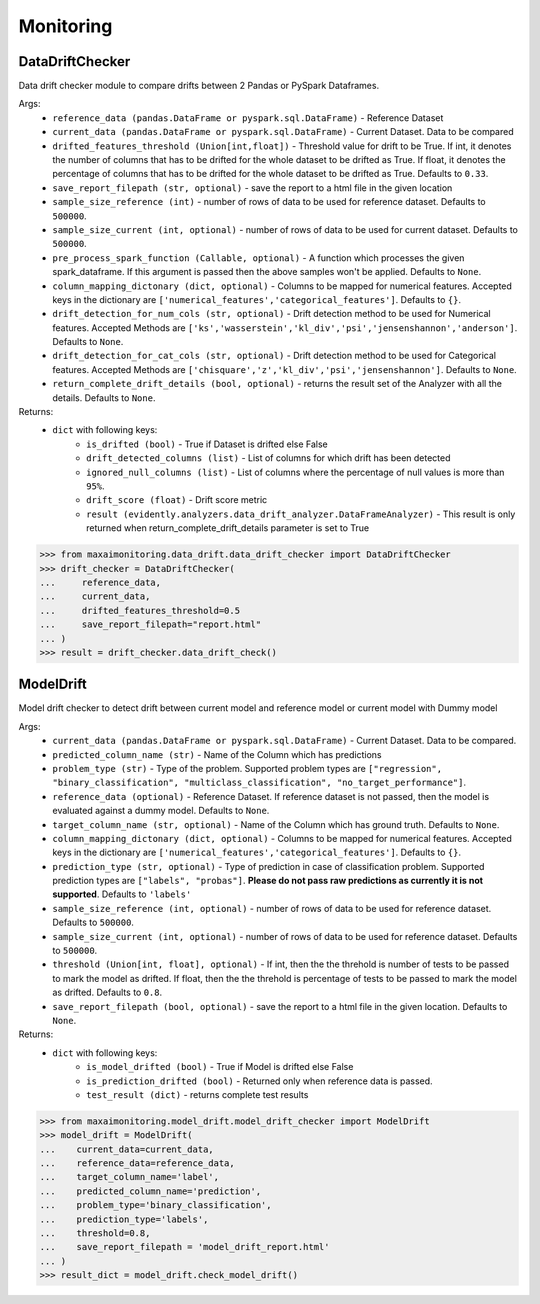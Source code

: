 Monitoring
===========

DataDriftChecker
****************
Data drift checker module to compare drifts between 2 Pandas or PySpark Dataframes.

Args:
    - ``reference_data (pandas.DataFrame or pyspark.sql.DataFrame)`` - Reference Dataset
    - ``current_data (pandas.DataFrame or pyspark.sql.DataFrame)`` - Current Dataset. Data to be compared
    - ``drifted_features_threshold (Union[int,float])`` - Threshold value for drift to be True. If int, it denotes the number of columns that has to be drifted for the whole dataset to be drifted as True. If float, it denotes the percentage of columns that has to be drifted for the whole dataset to be drifted as True. Defaults to ``0.33``.
    - ``save_report_filepath (str, optional)`` - save the report to a html file in the given location
    - ``sample_size_reference (int)`` - number of rows of data to be used for reference dataset. Defaults to ``500000``.
    - ``sample_size_current (int, optional)`` - number of rows of data to be used for current dataset. Defaults to ``500000``.
    - ``pre_process_spark_function (Callable, optional)`` - A function which processes the given spark_dataframe. If this argument is passed then the above samples won't be applied. Defaults to ``None``.
    - ``column_mapping_dictonary (dict, optional)`` - Columns to be mapped for numerical features. Accepted keys in the dictionary are ``['numerical_features','categorical_features']``. Defaults to ``{}``.
    - ``drift_detection_for_num_cols (str, optional)`` - Drift detection method to be used for Numerical features. Accepted Methods are ``['ks','wasserstein','kl_div','psi','jensenshannon','anderson']``. Defaults to ``None``.
    - ``drift_detection_for_cat_cols (str, optional)`` - Drift detection method to be used for Categorical features. Accepted Methods are ``['chisquare','z','kl_div','psi','jensenshannon']``. Defaults to ``None``.
    - ``return_complete_drift_details (bool, optional)`` - returns the result set of the Analyzer with all the details. Defaults to ``None``.
    
Returns:
    - ``dict`` with following keys:
        - ``is_drifted (bool)`` - True if Dataset is drifted else False
        - ``drift_detected_columns (list)`` - List of columns for which drift has been detected
        - ``ignored_null_columns (list)`` - List of columns where the percentage of null values is more than ``95%``.
        - ``drift_score (float)`` - Drift score metric
        - ``result (evidently.analyzers.data_drift_analyzer.DataFrameAnalyzer)`` - This result is only returned when return_complete_drift_details parameter is set to True
        
        
>>> from maxaimonitoring.data_drift.data_drift_checker import DataDriftChecker
>>> drift_checker = DataDriftChecker(
...     reference_data,
...     current_data,
...     drifted_features_threshold=0.5
...     save_report_filepath="report.html"
... )
>>> result = drift_checker.data_drift_check()


ModelDrift
**********
Model drift checker to detect drift between current model and reference model or current model with Dummy model

Args:
    - ``current_data (pandas.DataFrame or pyspark.sql.DataFrame)`` - Current Dataset. Data to be compared.
    - ``predicted_column_name (str)`` - Name of the Column which has predictions
    - ``problem_type (str)`` - Type of the problem. Supported problem types are ``["regression", "binary_classification", "multiclass_classification", "no_target_performance"]``.
    - ``reference_data (optional)`` - Reference Dataset. If reference dataset is not passed, then the model is evaluated against a dummy model. Defaults to ``None``.
    - ``target_column_name (str, optional)`` - Name of the Column which has ground truth. Defaults to ``None``.
    - ``column_mapping_dictonary (dict, optional)`` - Columns to be mapped for numerical features. Accepted keys in the dictionary are ``['numerical_features','categorical_features']``. Defaults to ``{}``.
    - ``prediction_type (str, optional)`` - Type of prediction in case of classification problem. Supported prediction types are ``["labels", "probas"]``. **Please do not pass raw predictions as currently it is not supported**. Defaults to ``'labels'``
    - ``sample_size_reference (int, optional)`` - number of rows of data to be used for reference dataset. Defaults to ``500000``.
    - ``sample_size_current (int, optional)`` - number of rows of data to be used for reference dataset. Defaults to ``500000``.
    - ``threshold (Union[int, float], optional)`` - If int, then the the threhold is number of tests to be passed to mark the model as drifted. If float, then the the threhold is percentage of tests to be passed to mark the model as drifted. Defaults to ``0.8``.
    - ``save_report_filepath (bool, optional)`` - save the report to a html file in the given location. Defaults to ``None``.
    
Returns:
    - ``dict`` with following keys:
        - ``is_model_drifted (bool)`` - True if Model is drifted else False
        - ``is_prediction_drifted (bool)`` - Returned only when reference data is passed.
        - ``test_result (dict)`` - returns complete test results
        
>>> from maxaimonitoring.model_drift.model_drift_checker import ModelDrift
>>> model_drift = ModelDrift(
...    current_data=current_data,
...    reference_data=reference_data,
...    target_column_name='label',
...    predicted_column_name='prediction',
...    problem_type='binary_classification',
...    prediction_type='labels',
...    threshold=0.8,
...    save_report_filepath = 'model_drift_report.html'
... )
>>> result_dict = model_drift.check_model_drift()
